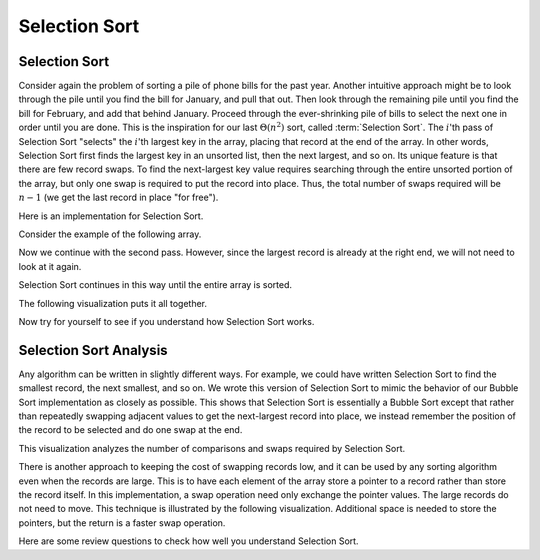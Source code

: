 .. This file is part of the OpenDSA eTextbook project. See
.. http://opendsa.org for more details.
.. Copyright (c) 2012-2020 by the OpenDSA Project Contributors, and
.. distributed under an MIT open source license.

.. avmetadata::
   :author: Cliff Shaffer
   :requires: sorting terminology; comparison; bubble sort
   :satisfies: selection sort
   :topic: Sorting
   :keyword: Sorting; Selection Sort

.. index:: ! Selection Sort


Selection Sort
==============

Selection Sort
--------------

Consider again the problem of sorting a pile of phone bills for the
past year.
Another intuitive approach might be to look through the pile until you
find the bill for January, and pull that out.
Then look through the remaining pile until you find the bill for
February, and add that behind January.
Proceed through the ever-shrinking pile of bills to select the next
one in order until you are done.
This is the inspiration for
our last :math:`\Theta(n^2)` sort,
called :term:`Selection Sort`.
The :math:`i`'th pass of Selection Sort "selects" the :math:`i`'th
largest key in the array, placing that record at the end of the array.
In other words, Selection Sort first finds the largest key in an
unsorted list, then the next largest, and so on.
Its unique feature is that there are few record swaps.
To find the next-largest key value requires searching through
the entire unsorted portion of the array, but only one swap is
required to put the record into place.
Thus, the total number of swaps required will be :math:`n-1`
(we get the last record in place "for free").

Here is an implementation for Selection Sort.

.. codeinclude:: Sorting/Selectionsort 
   :tag: Selectionsort

Consider the example of the following array.

.. inlineav:: selectionsortS1CON ss
   :long_name: Selection Sort Slideshow 1
   :links: 
   :scripts: AV/Sorting/selectionsortS1CON.js
   :output: show
   :keyword: Sorting; Selection Sort

Now we continue with the second pass.
However, since the largest record is already at the right end,
we will not need to look at it again.

.. inlineav:: selectionsortS2CON ss
   :long_name: Selection Sort Slideshow 2
   :links: 
   :scripts: AV/Sorting/selectionsortS2CON.js
   :output: show
   :keyword: Sorting; Selection Sort

Selection Sort continues in this way until the entire array is sorted.

The following visualization puts it all together.

.. avembed:: AV/Sorting/selectionsortAV.html ss
   :long_name: Selection Sort Visualization
   :keyword: Sorting; Selection Sort

Now try for yourself to see if you understand how Selection Sort works.

.. avembed:: Exercises/Sorting/SelsortPRO.html ka
   :long_name: Selection Sort Proficiency Exercise
   :keyword: Sorting; Selection Sort


Selection Sort Analysis
-----------------------

Any algorithm can be written in slightly different ways.
For example, we could have written Selection Sort to find the smallest
record, the next smallest, and so on.
We wrote this version of Selection Sort to mimic the behavior of our
Bubble Sort implementation as closely as possible.
This shows that Selection Sort is essentially a Bubble Sort
except that rather than repeatedly swapping adjacent values to get
the next-largest record into place, we instead remember the position
of the record to be selected and do one swap at the end.

This visualization analyzes the number of
comparisons and swaps required by Selection Sort.

.. inlineav:: SelectionSortAnalysisCON ss
   :long_name: Selection Sort Analysis Slideshow
   :links: AV/Sorting/SelectionSortAnalysisCON.css
   :scripts: AV/Sorting/SelectionSortAnalysisCON.js
   :output: show
   :keyword: Sorting; Selection Sort

There is another approach to keeping the cost of swapping records low,
and it can be used by any sorting algorithm even when the records are
large.
This is to have each element of the array store a pointer to a record
rather than store the record itself.
In this implementation, a swap operation need only exchange the
pointer values.
The large records do not need to move.
This technique is illustrated by the following visualization.
Additional space is needed to store the pointers, but the
return is a faster swap operation.

.. _PointerSwap:

.. inlineav:: ptrSwapCON ss
   :long_name: Selection Sort Pointer Swap
   :links: AV/Sorting/ptrSwapCON.css
   :scripts: AV/Sorting/ptrSwapCON.js
   :output: show
   :keyword: Sorting; Selection Sort

Here are some review questions to check how well you understand
Selection Sort.

.. avembed:: Exercises/Sorting/SelsortSumm.html ka
   :long_name: Selection Sort Summary Exercise
   :keyword: Sorting; Selection Sort

